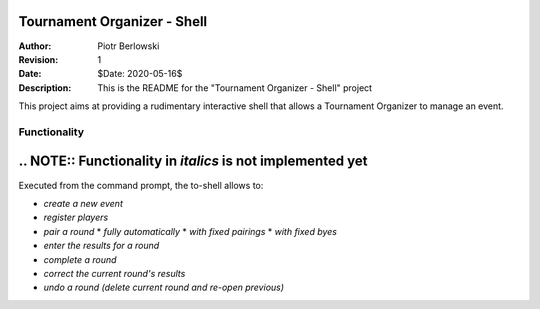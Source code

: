============================
Tournament Organizer - Shell
============================
:Author: Piotr Berlowski
:Revision: 1
:Date: $Date: 2020-05-16$
:Description: This is the README for the "Tournament Organizer - Shell" project

This project aims at providing a rudimentary interactive shell that allows a Tournament Organizer to manage an event.

Functionality
=============

===========================================================
.. NOTE:: Functionality in *italics* is not implemented yet
===========================================================

Executed from the command prompt, the to-shell allows to:

* *create a new event*
* *register players*
* *pair a round*
  * *fully automatically*
  * *with fixed pairings*
  * *with fixed byes*
* *enter the results for a round*
* *complete a round*
* *correct the current round's results*
* *undo a round (delete current round and re-open previous)*
